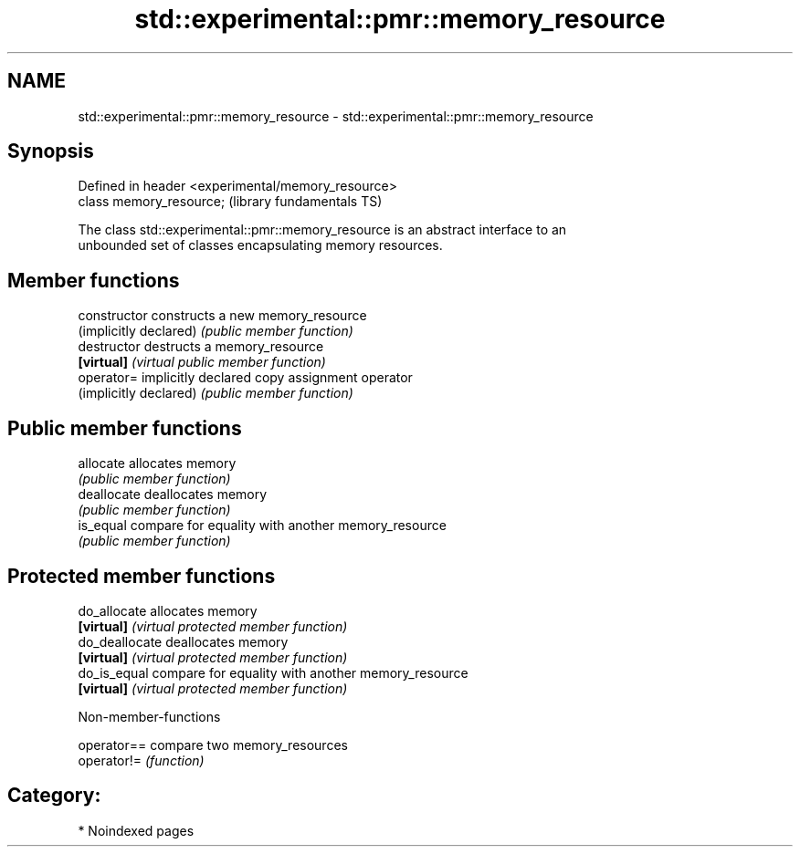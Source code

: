 .TH std::experimental::pmr::memory_resource 3 "2024.06.10" "http://cppreference.com" "C++ Standard Libary"
.SH NAME
std::experimental::pmr::memory_resource \- std::experimental::pmr::memory_resource

.SH Synopsis
   Defined in header <experimental/memory_resource>
   class memory_resource;                            (library fundamentals TS)

   The class std::experimental::pmr::memory_resource is an abstract interface to an
   unbounded set of classes encapsulating memory resources.

.SH Member functions

   constructor           constructs a new memory_resource
   (implicitly declared) \fI(public member function)\fP 
   destructor            destructs a memory_resource
   \fB[virtual]\fP             \fI(virtual public member function)\fP 
   operator=             implicitly declared copy assignment operator
   (implicitly declared) \fI(public member function)\fP 
.SH Public member functions
   allocate              allocates memory
                         \fI(public member function)\fP 
   deallocate            deallocates memory
                         \fI(public member function)\fP 
   is_equal              compare for equality with another memory_resource
                         \fI(public member function)\fP 
.SH Protected member functions
   do_allocate           allocates memory
   \fB[virtual]\fP             \fI(virtual protected member function)\fP 
   do_deallocate         deallocates memory
   \fB[virtual]\fP             \fI(virtual protected member function)\fP 
   do_is_equal           compare for equality with another memory_resource
   \fB[virtual]\fP             \fI(virtual protected member function)\fP 

   Non-member-functions

   operator== compare two memory_resources
   operator!= \fI(function)\fP 

.SH Category:
     * Noindexed pages
